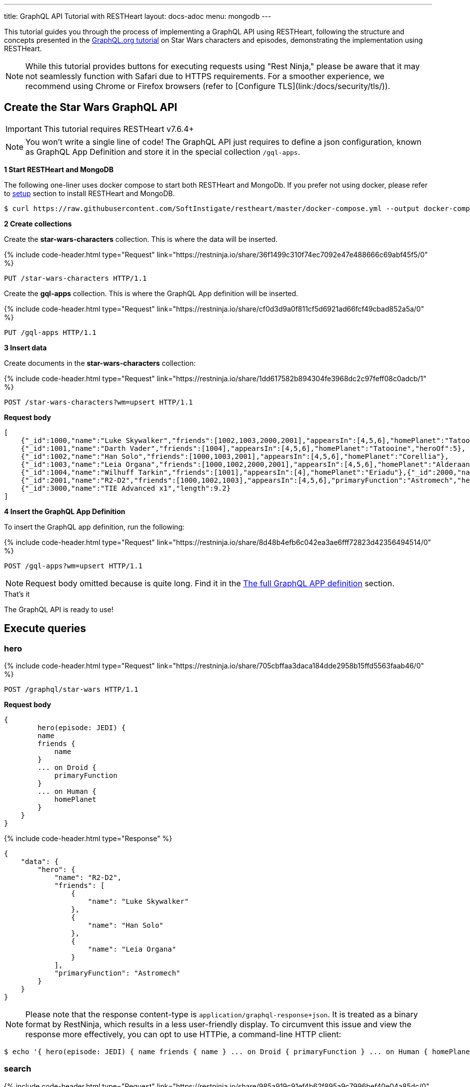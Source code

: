 ---
title: GraphQL API Tutorial with RESTHeart
layout: docs-adoc
menu: mongodb
---

:page-liquid:

This tutorial guides you through the process of implementing a GraphQL API using RESTHeart, following the structure and concepts presented in the link:https://graphql.org/learn/schema/#type-system[GraphQL.org tutorial]  on Star Wars characters and episodes, demonstrating the implementation using RESTHeart.

NOTE: While this tutorial provides buttons for executing requests using "Rest Ninja," please be aware that it may not seamlessly function with Safari due to HTTPS requirements. For a smoother experience, we recommend using Chrome or Firefox browsers (refer to [Configure TLS](link:/docs/security/tls/)).

== Create the Star Wars GraphQL API

IMPORTANT: This tutorial requires RESTHeart v7.6.4+

NOTE: You won't write a single line of code! The GraphQL API just requires to define a json configuration, known as GraphQL App Definition and store it in the special collection `/gql-apps`.

**1 Start RESTHeart and MongoDB**

The following one-liner uses docker compose to start both RESTHeart and MongoDb. If you prefer not using docker, please refer to link:/docs/setup[setup] section to install RESTHeart and MongoDB.

[source,bash]
----
$ curl https://raw.githubusercontent.com/SoftInstigate/restheart/master/docker-compose.yml --output docker-compose.yml && docker compose up
----

**2 Create collections**

Create the *star-wars-characters* collection. This is where the data will be inserted.

++++
{% include code-header.html
    type="Request"
    link="https://restninja.io/share/36f1499c310f74ec7092e47e488666c69abf45f5/0"
%}
++++

[source,http]
PUT /star-wars-characters HTTP/1.1

Create the *gql-apps* collection. This is where the GraphQL App definition will be inserted.

++++
{% include code-header.html
    type="Request"
    link="https://restninja.io/share/cf0d3d9a0f811cf5d6921ad66fcf49cbad852a5a/0"
%}
++++

[source, http]
PUT /gql-apps HTTP/1.1

**3 Insert data**

Create documents in the *star-wars-characters* collection:

++++
{% include code-header.html
    type="Request"
    link="https://restninja.io/share/1dd617582b894304fe3968dc2c97feff08c0adcb/1"
%}
++++

[source,http]
----
POST /star-wars-characters?wm=upsert HTTP/1.1
----

[.text-muted]
*Request body*
[source,json]
----
[
    {"_id":1000,"name":"Luke Skywalker","friends":[1002,1003,2000,2001],"appearsIn":[4,5,6],"homePlanet":"Tatooine","heroOf":4},
    {"_id":1001,"name":"Darth Vader","friends":[1004],"appearsIn":[4,5,6],"homePlanet":"Tatooine","heroOf":5},
    {"_id":1002,"name":"Han Solo","friends":[1000,1003,2001],"appearsIn":[4,5,6],"homePlanet":"Corellia"},
    {"_id":1003,"name":"Leia Organa","friends":[1000,1002,2000,2001],"appearsIn":[4,5,6],"homePlanet":"Alderaan"},
    {"_id":1004,"name":"Wilhuff Tarkin","friends":[1001],"appearsIn":[4],"homePlanet":"Eriadu"},{"_id":2000,"name":"C-3PO","friends":[1000,1002,1003,2001],"appearsIn":[4,5,6],"primaryFunction":"Protocol"},
    {"_id":2001,"name":"R2-D2","friends":[1000,1002,1003],"appearsIn":[4,5,6],"primaryFunction":"Astromech","heroOf":6},
    {"_id":3000,"name":"TIE Advanced x1","length":9.2}
]
----

**4 Insert the GraphQL App Definition**

To insert the GraphQL app definition, run the following:

++++
{% include code-header.html
    type="Request"
    link="https://restninja.io/share/8d48b4efb6c042ea3ae6fff72823d42356494514/0"
%}
++++

[source,http]
----
POST /gql-apps?wm=upsert HTTP/1.1
----

NOTE: Request body omitted because is quite long. Find it in the link:#the-full-graphql-app-definition[The full GraphQL APP definition] section.

[.mt-4]
.That's it
****
[.text-center]
The GraphQL API is ready to use!
****

== Execute queries

=== hero

++++
{% include code-header.html
    type="Request"
    link="https://restninja.io/share/705cbffaa3daca184dde2958b15ffd5563faab46/0"
%}
++++

[source,http]
POST /graphql/star-wars HTTP/1.1

[.text-muted]
*Request body*
[source,graphql]
----
{
	hero(episode: JEDI) {
        name
        friends {
            name
        }
        ... on Droid {
            primaryFunction
        }
        ... on Human {
            homePlanet
        }
    }
}
----

++++
{% include code-header.html
    type="Response"
%}
++++

[source,json]
----
{
    "data": {
        "hero": {
            "name": "R2-D2",
            "friends": [
                {
                    "name": "Luke Skywalker"
                },
                {
                    "name": "Han Solo"
                },
                {
                    "name": "Leia Organa"
                }
            ],
            "primaryFunction": "Astromech"
        }
    }
}
----

NOTE: Please note that the response content-type is `application/graphql-response+json`. It is treated as a binary format by RestNinja, which results in a less user-friendly display. To circumvent this issue and view the response more effectively, you can opt to use HTTPie, a command-line HTTP client:

[source,bash]
$ echo '{ hero(episode: JEDI) { name friends { name } ... on Droid { primaryFunction } ... on Human { homePlanet } } }' | http -a admin:secret :8080/graphql/star-wars Content-Type:application/graphql

=== search

++++
{% include code-header.html
    type="Request"
    link="https://restninja.io/share/985a919c91ef4b62f895a9c7996bef40e04a85dc/0"
%}
++++

[source,http]
POST /graphql/star-wars HTTP/1.1

[.text-muted]
*Request body*
[source,graphql]
----
{
	search(text: "an") {
        ... on Character {
            name
        }
        ... on Starship {
            name
            length
        }
    }
}
----

++++
{% include code-header.html
    type="Response"
%}
++++

[source,json]
----
{
    "data": {
        "search": [
            {
                "name": "Han Solo"
            },
            {
                "name": "Leia Organa"
            },
            {
                "name": "TIE Advanced x1",
                "length": 9.2
            }
        ]
    }
}
----

NOTE: Please note that the response content-type is `application/graphql-response+json`. It is treated as a binary format by RestNinja, which results in a less user-friendly display. To circumvent this issue and view the response more effectively, you can opt to use HTTPie, a command-line HTTP client:

[source,bash]
$ echo '{ search(text: "an") { ... on Character { name } ... on Starship { name length } } }' | http -a admin:secret :8080/graphql/star-wars Content-Type:application/graphql

== Understanding the GraphQL App Definition

GraphQL types are connected to MongoDB data through mappings.

NOTE: If you don’t explicitly define a mapping for a field, RESTHeart will automatically map it to the MongoDB document field with the same name.

=== enum Episode

The GraphQL schema defines the enum `Episode`:

[source,graphql]
----
enum Episode { NEWHOPE EMPIRE JEDI }
----

The enum type requires a mapping unless the value in the database is identical to the string representation of the enum value. If you look at the data, the episode are stored with Int codes. Thus we need a mapping to link the Int codes to the enum values.

TIP: for more information on enum mappings see link:/docs/mongodb-graphql/graphql-apps#enum-mappings[Enum mappings]

[source,json]
----
{
    "mappings": {
        "Episode": { "NEWHOPE": 4, "EMPIRE": 5, "JEDI": 6 }
    }
}
----

=== union SearchResult

The GraphQL schema defines the union `SearchResult`:

[source,graphql]
----
union SearchResult = Human | Droid | Starship
----

The union requires a `$typeResolver`

TIP: for more information on union mappings see link:/docs/mongodb-graphql/graphql-apps#union-mappings[Union Mappings]

[source,json]
----
{
    "mappings": {
        "SearchResult": {
            "$typeResolver": {
                "Human": "field-exists(homePlanet)",
                "Droid": "field-exists(primaryFunction)",
                "Starship": "field-exists(length)"
            }
        }
    }
}
----

=== interface Character

The GraphQL schema defines the interface `Character`:

[source,graphql]
----
interface Character {
  _id: Int!
  name: String!
  friends: [Character]!
  appearsIn: [Episode]!
}
----

The interface requires a `$typeResolver`

TIP: for more information on interface mappings see link:/docs/mongodb-graphql/graphql-apps#interface-mappings[Interface Mappings]

[source,json]
----
{
    "mappings": {
        "Character": {
            "$typeResolver": {
                "Human": "field-exists(homePlanet)",
                "Droid": "field-exists(primaryFunction)"
            }
        }
    }
}
----

=== object Starship

The GraphQL schema defines the object type `Starship`:

[source,graphql]
----
type Starship {
  _id: Int!
  name: String!
  length(unit: LengthUnit = METER): Float
}
----

No mapping is required since default field-to-field mappings are fine

TIP: for more information on field-to-field mappings see link:/docs/mongodb-graphql/graphql-apps#field-to-field-mapping[Field-to-field mapping]

=== objects Human and Droid

The GraphQL schema defines the object types `Human` and `Droids`:

[source,graphql]
----
type Human implements Character {
  _id: Int!
  name: String!
  friends: [Character]!
  appearsIn: [Episode]!
  homePlanet: String!
}

type Droid implements Character {
  _id: Int!
  name: String!
  friends: [Character]!
  appearsIn: [Episode]!
  primaryFunction: String!
}
----

Those object types have the field `friends` in common, actually derived by the fact that they both implement the interface `Character`. This field requires a field-to-query mapping.

TIP: for more information on field-to-query mappings see link:/docs/mongodb-graphql/graphql-apps#field-to-query-mapping[Field-to-query Mapping]

TIP: for more information on the `$fk` operator see link:/docs/mongodb-graphql/graphql-apps#mappings-operators[Mapping Operators]

[source,json]
----
{
    "mappings": {
        "Human": {
            "friends": {
                "db": "restheart",
                "collection": "star-wars-characters",
                "find": { "_id": { "$in": { "$fk": "friends" } } }
            }
        },
        "Droid": {
            "friends": {
                "db": "restheart",
                "collection": "star-wars-characters",
                "find": { "_id": { "$in": { "$fk": "friends" } } }
            }
        }
    }
}
----

=== Query

The GraphQL schema defines the queries `hero` and `search`

[source,graphql]
----
type Query {
  hero(episode: Episode!): Character
  search(text: String!): [SearchResult]
}
----

Queries always require mappings.

TIP: for more information on query mappings see link:/docs/mongodb-graphql/graphql-apps#field-to-query-mapping[Field-to-query Mapping]

[source,json]
----
{
    "mappings": {
        "Query": {
            "hero": {
                "db": "restheart",
                "collection": "star-wars-characters",
                "find": { "heroOf": { "$arg": "episode" } }
            },
            "search": {
                "db": "restheart",
                "collection": "star-wars-characters",
                "find": { "name": { "$regex": { "$arg": "text" } , "$options": "i" } } }
        }
    }
}
----

== The full GraphQL Schema

[source,graphql]
----
union SearchResult = Human | Droid | Starship

enum LengthUnit {
  METER
}

enum Episode {
  NEWHOPE
  EMPIRE
  JEDI
}

type Starship {
  _id: Int!
  name: String!
  length(unit: LengthUnit = METER): Float
}

interface Character {
  _id: Int!
  name: String!
  friends: [Character]!
  appearsIn: [Episode]!
}

type Human implements Character {
  _id: Int!
  name: String!
  friends: [Character]!
  appearsIn: [Episode]!
  homePlanet: String!
}

type Droid implements Character {
  _id: Int!
  name: String!
  friends: [Character]!
  appearsIn: [Episode]!
  primaryFunction: String!
}

type Query {
  hero(episode: Episode!): Character
  search(text: String!): [SearchResult]
}
----

== The full GraphQL APP definition

[source,json]
----
{
    "_id": "star-wars",
    "descriptor": {
        "name": "star-wars",
        "description": "GraphQL application used in the Star Wars Tutorial",
        "enabled": true,
        "uri": "star-wars"
    },
    "schema": "union SearchResult = Human | Droid | Starship enum LengthUnit { METER } enum Episode { NEWHOPE EMPIRE JEDI } type Starship { _id: Int! name: String!  length(unit: LengthUnit = METER): Float } interface Character { _id: Int! name: String! friends: [Character]! appearsIn: [Episode]! } type Human implements Character { _id: Int! name: String! friends: [Character]! appearsIn: [Episode]! homePlanet: String! } type Droid implements Character { _id: Int! name: String! friends: [Character]! appearsIn: [Episode]! primaryFunction: String! } type Query { hero(episode: Episode!): Character search(text: String!): [SearchResult] }",
    "mappings": {
        "Episode": { "NEWHOPE": 4, "EMPIRE": 5, "JEDI": 6 },
        "SearchResult": {
            "$typeResolver": {
                "Human": "field-exists(homePlanet)",
                "Droid": "field-exists(primaryFunction)",
                "Starship": "field-exists(length)"
            }
        },
        "Character": {
            "$typeResolver": {
                "Human": "field-exists(homePlanet)",
                "Droid": "field-exists(primaryFunction)"
            }
        },
        "Human": {
            "friends": {
                "db": "restheart",
                "collection": "star-wars-characters",
                "find": { "_id": { "$in": { "$fk": "friends"} } }
            }
        },
        "Droid": {
            "friends": {
                "db": "restheart",
                "collection": "star-wars-characters",
                "find": { "_id": { "$in": { "$fk": "friends"} } }
            }
        },
        "Query": {
            "hero": {
                "db": "restheart",
                "collection": "star-wars-characters",
                "find": { "heroOf": { "$arg": "episode" } }
            },
            "search": {
                "db": "restheart",
                "collection": "star-wars-characters",
                "find": { "name": { "$regex": { "$arg": "text" } , "$options": "i" } } }
        }
    }
}
----
